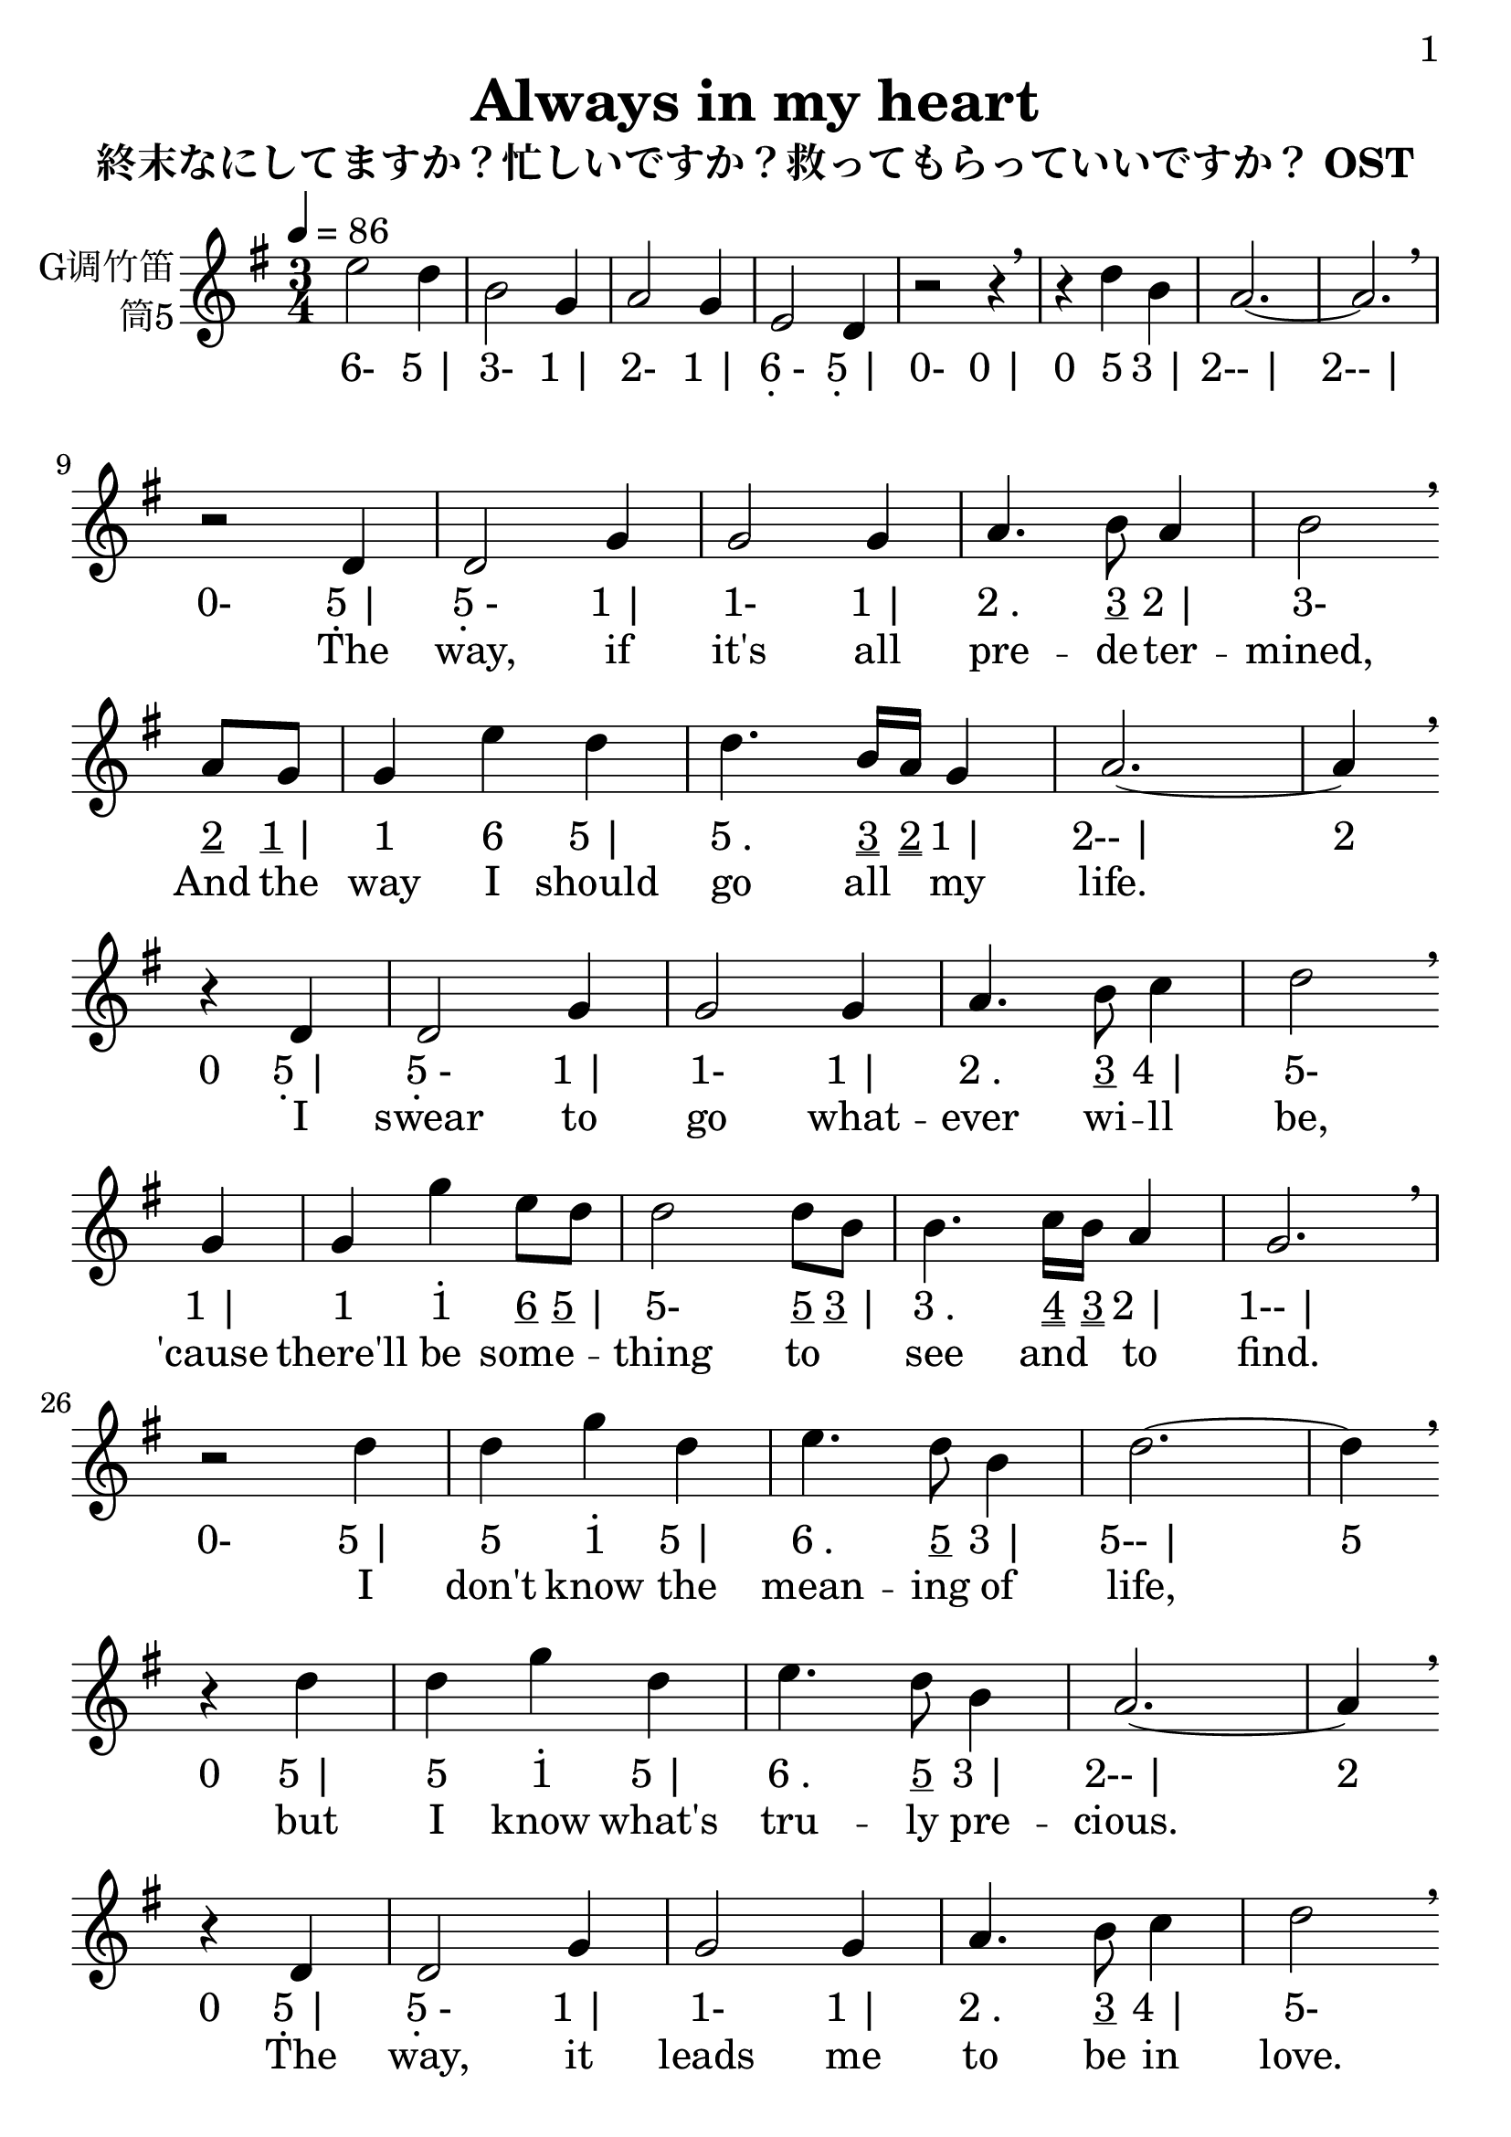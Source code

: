 \version "2.24.3"
\language english

\header {
  title = "Always in my heart"
  subtitle = "終末なにしてますか？忙しいですか？救ってもらっていいですか？ OST"
  copyright = ""
  tagline = "github.com/Chen-Jialin"
}

\paper{
  #(set-paper-size "a4")
  print-page-number = ##t
  page-number-type = #'arabic
  print-first-page-number = ##t
  first-page-number = 1
  tagline = ##f
}

#(set-global-staff-size 26)

melody = \fixed c' {
  \clef treble
  \key g \major
  \time 3/4
  \tempo 4 = 86

  e'2 d'4 | b2 g4 | a2 g4 | e2 d4 | r2 r4 \breathe | r4
  d'4 b4 | a2.~ | a2. \breathe \break |
  r2 d4 | d2 g4 | g2 g4 | a4. b8 a4 | b2 \breathe \break
  a8 g8 | g4 e'4 d'4 | d'4. b16 a16 g4 |
  a2.~ | a4 \breathe \break
  r4 d4 | d2 g4 | g2 g4 | a4. b8 c'4 | d'2 \breathe \break
  g4 | g4 g'4 e'8 d'8 | d'2 d'8 b8 | b4. c'16 b16 a4 | g2. \breathe \break |
  r2 d'4 | d'4 g'4 d'4 | e'4. d'8 b4 | d'2.~ | d'4 \breathe \break
  r4 d'4 | d'4 g'4 d'4 | e'4. d'8 b4 | a2.~ | a4 \breathe \break
  r4 d4 | d2 g4 | g2 g4 | a4. b8 c'4 | d'2 \breathe \break
  g4 | g4 g'4 e'8 d'8 | d'2 d'8 b8 | b4. c'16 b16 a4 | g2.~ | g4 \breathe r2 \break |
  R2.*9 \break |
  r2 d'4 | d'4 g'4 d'4 | e'4. d'8 b4 | d'2.~ | d'4 r4 d4 | d4 g4 a4 | e'4. d'8 b4 | a2.~ | a4 \breathe \break
  r4 d4 | d2 g4 | g2 g4 | a4. b8 a4 | b2 \breathe \break
  a8 g8 | g4 e'4 d'4 | d'4. b16 a16 g4 | a2.~ | a4 \breathe \break
  r4 d4 | d2 g4 | g2 g4 | a4. b8 c'4 | d'2 \breathe \break a8 g8 | g4 g'4 e'8 d'8 | d'2 d'8 b8 | b4. c'16 b16 a4 | g2.~ | g4 \breathe r2 \break |
  R2.*2 |
  d'4 g'4 d'4 | e'4. d'8 b4 | d'2.~ | d'4 \breathe \break
  r4 d4 | d4 g4 a4 | e'4. d'8 b4 | a2.~ | a4 \breathe \break
  r4 d4 | d2 g4 | g2 g4 | a4. b8 a4 | b2 \breathe \break a8 g8 | g4 e'4 d'4 | d'4. b16 a16 g4 | a2.~ | a4 \breathe \break
  r4 d4 | d2 g4 | g2 g4 | a4. b8 c'4 | d'2 \breathe \break
  a8 g8 | g4 g'4 e'8 d'8 | d'2 d'8 b8 | b4. c'16 b16 a4 | g2 \breathe \break
  g4 | g4 g'4 e'8 d'8 | d'2 d'8 b8 | a2.~ | a2 g4 | g2. \breathe |
  R2.*4
}

lyric = \lyricmode {
  \skip2.*8 |
  \skip2 The4 | way,2 if4 | "it's"2 all4 | pre4. -- de8 -- ter4 -- | mined,2 And8 the8 | way4 I4 should4 | go4. all8 my4 | life.1
  \skip4 I4 | swear2 to4 | go2 what4 -- | ever4. wi8 -- ll4 | be,2
  "'cause"4 | there'll4 be4 some4 -- | thing2 to4 | see4. and8 to4 | find.2. |
  \skip2 I4 | "don't"4 know4 the4 | mean4. -- ing8 of4 | life,1
  \skip4 but4 | I4 know4 "what's"4 | tru4. -- ly8 pre4 -- | cious.1
  \skip4 The4 | way,2 it4 | leads2 me4 | to4. be8 in4 | love.2
  No4 | fear,4 I4 can4 | find2 me8 al8 -- | way4. -- "s in"8 my4 | heart.1 \skip2 |
  \skip2.*17 |
  \skip2 The4 | life,2 "it's"4 | not2 for4 | com4. -- pa8 -- ring4 | things,2
  So8 I8 | hold4 both4 of4 | light4. and8 sha4 -- | dow.1
  \skip4 The4 | rays2 of4 | stars2 will4 | bring4. me8 to4 | you.2
  Through4 | the4 dark4 nights,4 | I2 see8 the8 | way4. to8 be4 |shined.1 \skip2 |
  \skip2.*2 |
  I4 "don't"4 know4 | "what's right"4. for8 our4 | life,1
  \skip4 But4 | I4 know4 the4 | truth4. of8 my4 | love.1
  \skip4 The4 | way,2 if4 | "it's"2 all4 | pre4. -- de8 -- ter4 -- | mined,2
  And8 the8 | way4 I4 should4 | go4. all8 my4 | life.1
  \skip4 I4 | swear2 to4 | go2 what4 -- | ever4. wi8 -- ll4 | be.2
  Thus8 the8 | grace4 I4 would4 | have2 will8 al8 -- | way4. -- "s in"8 my4 | heart.2
  "Thus the"4 | grace4 I4 would4 | have2 will8 al8 -- | ways2. | in2 my4 | heart.2.
}

jianpu = \lyricmode{
  \markup{6-}2
  \markup{5 |}4 |
  \markup{3-}2
  \markup{1 |}4 |
  \markup{2-}2
  \markup{1 |}4 |
  \markup{\center-column{6 \vspace #-0.7 .}-}2
  \markup{\center-column{5 \vspace #-0.7 .} |}4 |
  \markup{0-}2
  \markup{0 |}4 |
  \markup{0}4
  \markup{5}4
  \markup{3 |}4 |
  \markup{2-- |}2. |
  \markup{2-- |}2. |
  \markup{0-}2
  \markup{\center-column{5 \vspace #-0.7 .} |}4 |
  \markup{\center-column{5 \vspace #-0.7 .}-}2
  \markup{1 |}4 |
  \markup{1-}2
  \markup{1 |}4 |
  \markup{2 .}4.
  \markup{\underline 3}8
  \markup{2 |}4 |
  \markup{3-}2
  \markup{\underline 2}8
  \markup{\underline 1 |}8 |
  \markup{1}4
  \markup{6}4
  \markup{5 |}4 |
  \markup{5 .}4.
  \markup{\underline \underline 3}16
  \markup{\underline \underline 2}16
  \markup{1 |}4
  \markup{2-- |}2.
  \markup{2}4
  \markup{0}4
  \markup{\center-column{5 \vspace #-0.7 .} |}4 |
  \markup{\center-column{5 \vspace #-0.7 .}-}2
  \markup{1 |}4 |
  \markup{1-}2
  \markup{1 |}4 |
  \markup{2 .}4.
  \markup{\underline 3}8
  \markup{4 |}4 |
  \markup{5-}2
  \markup{1 |}4 |
  \markup{1}4
  \markup{\center-column{\vspace #-0.7 . \vspace #-0.3 1}}4
  \markup{\underline 6}8
  \markup{\underline 5 |}8 |
  \markup{5-}2
  \markup{\underline 5}8
  \markup{\underline 3 |}8 |
  \markup{3 .}4.
  \markup{\underline \underline 4}16
  \markup{\underline \underline 3}16
  \markup{2 |}4 |
  \markup{1-- |}2. |
  \markup{0-}2
  \markup{5 |}4 |
  \markup{5}4
  \markup{\center-column{\vspace #-0.7 . \vspace #-0.3 1}}4
  \markup{5 |}4 |
  \markup{6 .}4.
  \markup{\underline 5}8
  \markup{3 |}4 |
  \markup{5-- |}2. |
  \markup{5}4
  \markup{0}4
  \markup{5 |}4 |
  \markup{5}4
  \markup{\center-column{\vspace #-0.7 . \vspace #-0.3 1}}4
  \markup{5 |}4 |
  \markup{6 .}4.
  \markup{\underline 5}8
  \markup{3 |}4 |
  \markup{2-- |}2. |
  \markup{2}4
  \markup{0}4
  \markup{\center-column{5 \vspace #-0.7 .} |}4 |
  \markup{\center-column{5 \vspace #-0.7 .}-}2
  \markup{1 |}4 |
  \markup{1-}2
  \markup{1 |}4 |
  \markup{2 .}4.
  \markup{\underline 3}8
  \markup{4 |}4 |
  \markup{5-}2
  \markup{1 |}4 |
  \markup{1}4
  \markup{\center-column{\vspace #-0.7 . \vspace #-0.3 1}}4
  \markup{\underline 6}8
  \markup{\underline 5 |}8 |
  \markup{5-}2
  \markup{\underline 5}8
  \markup{\underline 3 |}8 |
  \markup{3 .}4.
  \markup{\underline \underline 4}16
  \markup{\underline \underline 3}16
  \markup{2 |}4 |
  \markup{1-- |}2. |
  \markup{1}4
  \markup{0- |}2 |
  \markup{0-- |}2.*9 |
  \markup{0-}2
  \markup{5 |}4 |
  \markup{5}4
  \markup{\center-column{\vspace #-0.7 . \vspace #-0.3 1}}4
  \markup{5 |}4 |
  \markup{6 .}4.
  \markup{\underline 5}8
  \markup{3 |}4 |
  \markup{5-- |}2. |
  \markup{5}4
  \markup{0}4
  \markup{\center-column{5 \vspace #-0.7 .} |}4 |
  \markup{\center-column{5 \vspace #-0.7 .}}4
  \markup{1}4
  \markup{2 |}4 |
  \markup{6 .}4.
  \markup{\underline 5}8
  \markup{3 |}4 |
  \markup{2-- |}2. |
  \markup{2}4
  \markup{0}4
  \markup{\center-column{5 \vspace #-0.7 .} |}4 |
  \markup{\center-column{5 \vspace #-0.7 .}-}2
  \markup{1 |}4 |
  \markup{1-}2
  \markup{1 |}4 |
  \markup{2 .}4.
  \markup{\underline 3}8
  \markup{2 |}4 |
  \markup{3-}2
  \markup{\underline 2}8
  \markup{\underline 1 |}8 |
  \markup{1}4
  \markup{6}4
  \markup{5 |}4 |
  \markup{5 .}4.
  \markup{\underline \underline 3}16
  \markup{\underline \underline 2}16
  \markup{1 |}4 |
  \markup{2-- |}2. |
  \markup{2}4
  \markup{0}4
  \markup{\center-column{5 \vspace #-0.7 .} |}4 |
  \markup{\center-column{5 \vspace #-0.7 .}-}2
  \markup{1 |}4 |
  \markup{1-}2
  \markup{1 |}4 |
  \markup{2 .}4.
  \markup{\underline 3}8
  \markup{4 |}4 |
  \markup{5-}2
  \markup{\underline 2}8
  \markup{\underline 1 |}8 |
  \markup{1}4
  \markup{\center-column{\vspace #-0.7 . \vspace #-0.3 1}}4
  \markup{\underline 6}8
  \markup{\underline 5 |}8 |
  \markup{5-}2
  \markup{\underline 5}8
  \markup{\underline 3 |}8 |
  \markup{3 .}4.
  \markup{\underline \underline 4}16
  \markup{\underline \underline 3}16
  \markup{2 |}4 |
  \markup{1-- |}2. |
  \markup{1}4
  \markup{0- |}2 |
  \markup{0-- |}2.*2 |
  \markup{5}4
  \markup{\center-column{\vspace #-0.7 . \vspace #-0.3 1}}4
  \markup{5 |}4 |
  \markup{6 .}4.
  \markup{\underline 5}8
  \markup{3 |}4 |
  \markup{5-- |}2. |
  \markup{5}4
  \markup{0}4
  \markup{\center-column{5 \vspace #-0.7 .} |}4 |
  \markup{\center-column{5 \vspace #-0.7 .}}4
  \markup{1}4
  \markup{2 |}4 |
  \markup{6 .}4.
  \markup{\underline 5}8
  \markup{3 |}4 |
  \markup{2-- |}2. |
  \markup{2}4
  \markup{0}4
  \markup{\center-column{5 \vspace #-0.7 .} |}4 |
  \markup{\center-column{5 \vspace #-0.7 .}-}2
  \markup{1 |}4 |
  \markup{1-}2
  \markup{1 |}4 |
  \markup{2 .}4.
  \markup{\underline 3}8
  \markup{2 |}4 |
  \markup{3-}2
  \markup{\underline 2}8
  \markup{\underline 1 |}8 |
  \markup{1}4
  \markup{6}4
  \markup{5 |}4 |
  \markup{5 .}4.
  \markup{\underline \underline 3}16
  \markup{\underline \underline 2}16
  \markup{1 |}4 |
  \markup{2-- |}2. |
  \markup{2}4
  \markup{0}4
  \markup{\center-column{5 \vspace #-0.7 .} |}4 |
  \markup{\center-column{5 \vspace #-0.7 .}-}2
  \markup{1 |}4 |
  \markup{1-}2
  \markup{1 |}4 |
  \markup{2 .}4.
  \markup{\underline 3}8
  \markup{4 |}4 |
  \markup{5-}2
  \markup{\underline 2}8
  \markup{\underline 1 |}8 |
  \markup{1}4
  \markup{\center-column{\vspace #-0.7 . \vspace #-0.3 1}}4
  \markup{\underline 6}8
  \markup{\underline 5 |}8 |
  \markup{5-}2
  \markup{\underline 5}8
  \markup{\underline 3 |}8 |
  \markup{3 .}4.
  \markup{\underline \underline 4}16
  \markup{\underline \underline 3}16
  \markup{2 |}4 |
  \markup{1-}2
  \markup{1 |}4 |
  \markup{1}4
  \markup{\center-column{\vspace #-0.7 . \vspace #-0.3 1}}4
  \markup{\underline 6}8
  \markup{\underline 5 |}8 |
  \markup{5-}2
  \markup{\underline 5}8
  \markup{\underline 3 |}8 |
  \markup{2-- |}2. |
  \markup{2-}2
  \markup{1 |}4 |
  \markup{1-- |}2. |
  \markup{0--}2.*4
}

\score {
  <<
    \new Staff \with {
      instrumentName = \markup{
        \right-column{
          G调竹笛
          筒5
        }
      }
    } \melody
    \new Lyrics \jianpu
    \new Lyrics \lyric
  >>
  \layout { }
}
